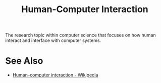 :PROPERTIES:
:ID:       3ea08bdb-19a6-4d05-9c8f-99da99e74de4
:END:
#+title: Human-Computer Interaction

The research topic within computer science that focuses on how human interact and interface with computer systems.
* See Also
 - [[https://en.wikipedia.org/wiki/Human%E2%80%93computer_interaction][Human–computer interaction - Wikipedia]]
